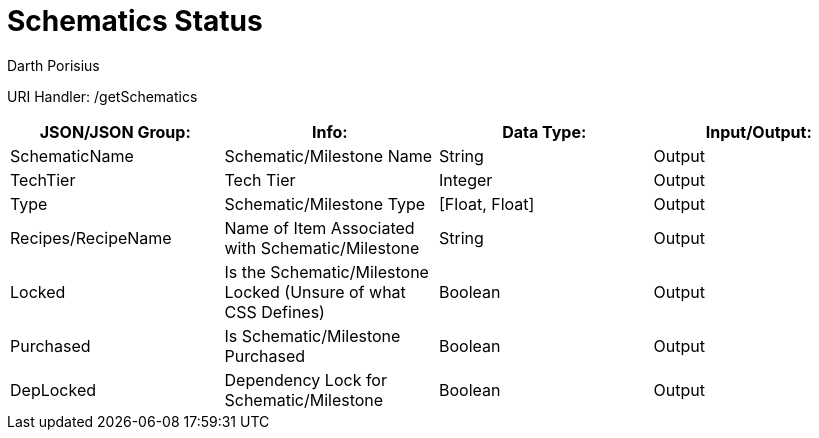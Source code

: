 = Schematics Status
Darth Porisius
:url-repo: https://www.github.com/porisius/FicsitRemoteMonitoring

URI Handler: /getSchematics +

[cols="1,1,1,1"]
|===
|JSON/JSON Group: |Info: |Data Type: |Input/Output:

|SchematicName
|Schematic/Milestone Name
|String
|Output

|TechTier
|Tech Tier
|Integer
|Output

|Type
|Schematic/Milestone Type
|[Float, Float]
|Output

|Recipes/RecipeName
|Name of Item Associated with Schematic/Milestone
|String
|Output

|Locked
|Is the Schematic/Milestone Locked (Unsure of what CSS Defines)
|Boolean
|Output

|Purchased
|Is Schematic/Milestone Purchased
|Boolean
|Output

|DepLocked
|Dependency Lock for Schematic/Milestone
|Boolean
|Output

|===